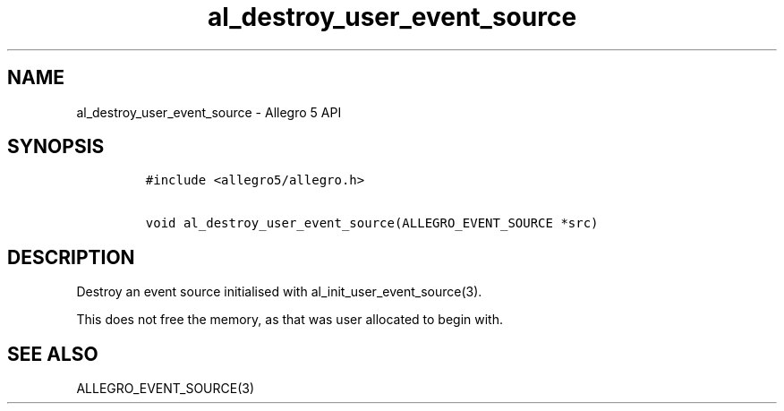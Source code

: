 .\" Automatically generated by Pandoc 2.11.4
.\"
.TH "al_destroy_user_event_source" "3" "" "Allegro reference manual" ""
.hy
.SH NAME
.PP
al_destroy_user_event_source - Allegro 5 API
.SH SYNOPSIS
.IP
.nf
\f[C]
#include <allegro5/allegro.h>

void al_destroy_user_event_source(ALLEGRO_EVENT_SOURCE *src)
\f[R]
.fi
.SH DESCRIPTION
.PP
Destroy an event source initialised with al_init_user_event_source(3).
.PP
This does not free the memory, as that was user allocated to begin with.
.SH SEE ALSO
.PP
ALLEGRO_EVENT_SOURCE(3)
